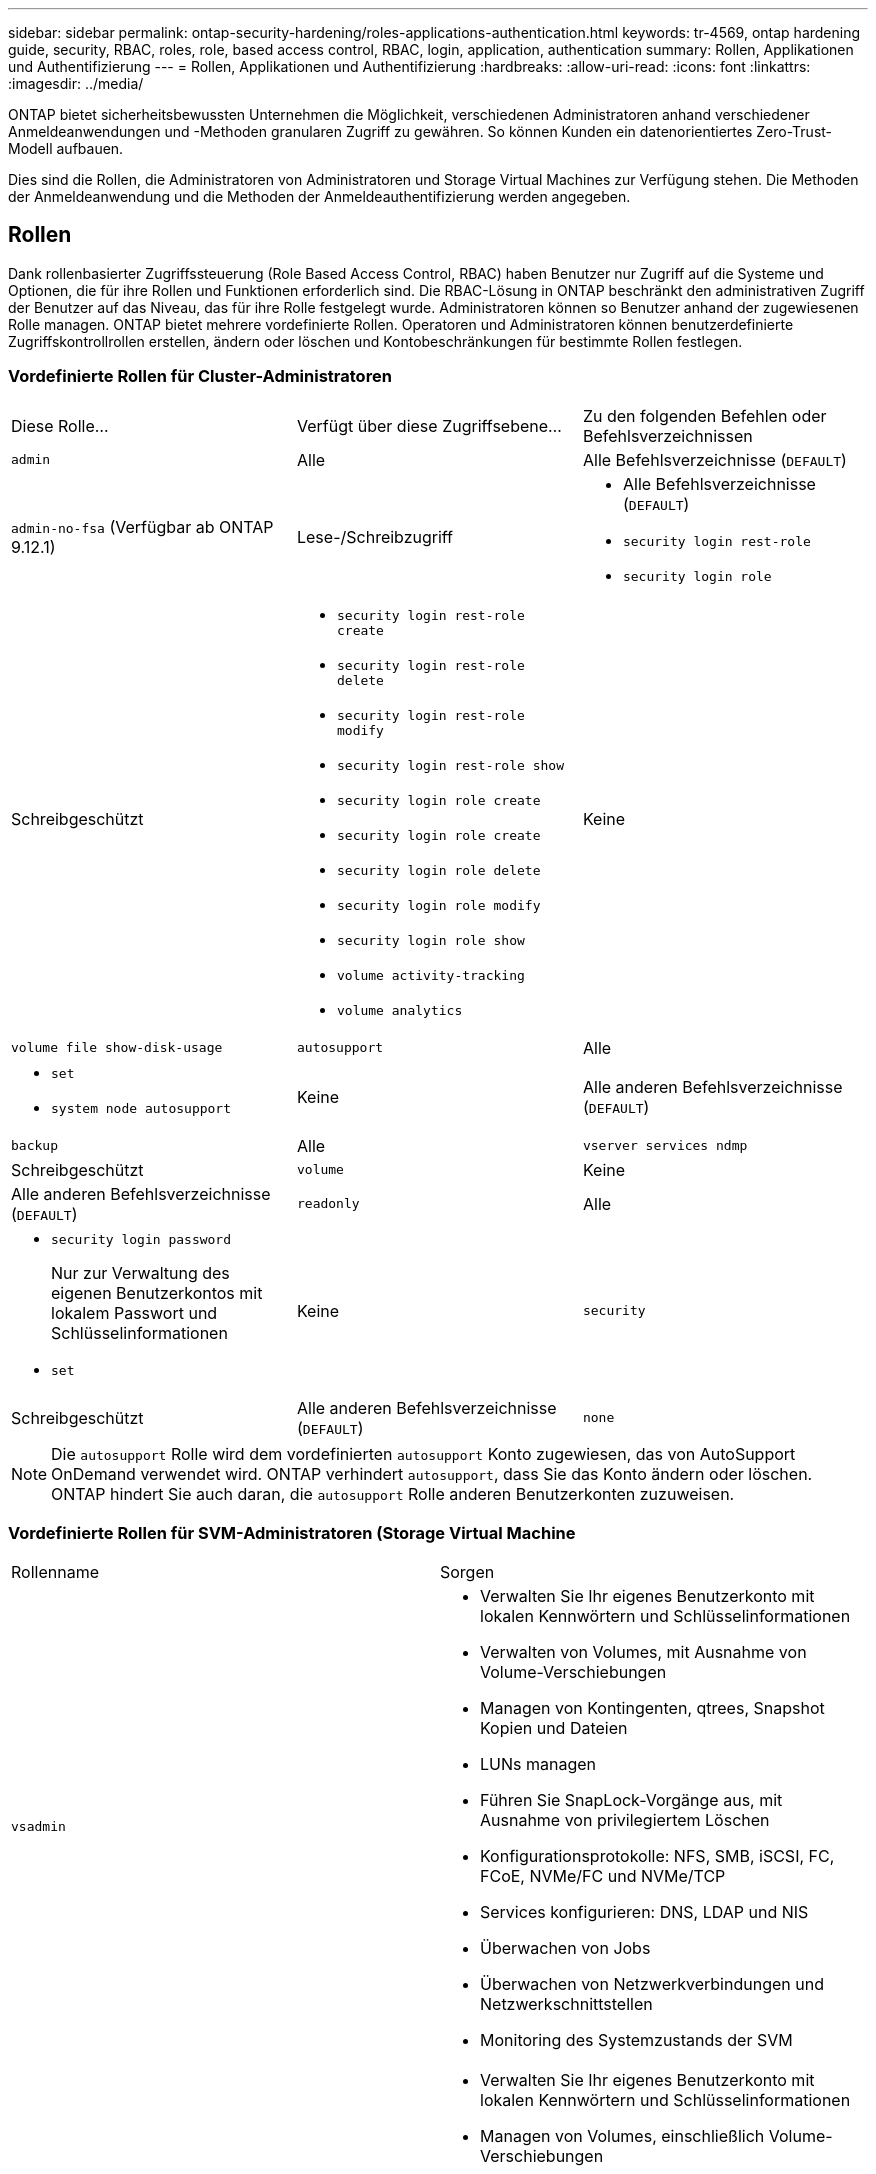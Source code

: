 ---
sidebar: sidebar 
permalink: ontap-security-hardening/roles-applications-authentication.html 
keywords: tr-4569, ontap hardening guide, security, RBAC, roles, role, based access control, RBAC, login, application, authentication 
summary: Rollen, Applikationen und Authentifizierung 
---
= Rollen, Applikationen und Authentifizierung
:hardbreaks:
:allow-uri-read: 
:icons: font
:linkattrs: 
:imagesdir: ../media/


[role="lead"]
ONTAP bietet sicherheitsbewussten Unternehmen die Möglichkeit, verschiedenen Administratoren anhand verschiedener Anmeldeanwendungen und -Methoden granularen Zugriff zu gewähren. So können Kunden ein datenorientiertes Zero-Trust-Modell aufbauen.

Dies sind die Rollen, die Administratoren von Administratoren und Storage Virtual Machines zur Verfügung stehen. Die Methoden der Anmeldeanwendung und die Methoden der Anmeldeauthentifizierung werden angegeben.



== Rollen

Dank rollenbasierter Zugriffssteuerung (Role Based Access Control, RBAC) haben Benutzer nur Zugriff auf die Systeme und Optionen, die für ihre Rollen und Funktionen erforderlich sind. Die RBAC-Lösung in ONTAP beschränkt den administrativen Zugriff der Benutzer auf das Niveau, das für ihre Rolle festgelegt wurde. Administratoren können so Benutzer anhand der zugewiesenen Rolle managen. ONTAP bietet mehrere vordefinierte Rollen. Operatoren und Administratoren können benutzerdefinierte Zugriffskontrollrollen erstellen, ändern oder löschen und Kontobeschränkungen für bestimmte Rollen festlegen.



=== Vordefinierte Rollen für Cluster-Administratoren

|===


| Diese Rolle... | Verfügt über diese Zugriffsebene... | Zu den folgenden Befehlen oder Befehlsverzeichnissen 


 a| 
`admin`
 a| 
Alle
 a| 
Alle Befehlsverzeichnisse (`DEFAULT`)



 a| 
`admin-no-fsa` (Verfügbar ab ONTAP 9.12.1)
 a| 
Lese-/Schreibzugriff
 a| 
* Alle Befehlsverzeichnisse (`DEFAULT`)
* `security login rest-role`
* `security login role`




 a| 
Schreibgeschützt
 a| 
* `security login rest-role create`
* `security login rest-role delete`
* `security login rest-role modify`
* `security login rest-role show`
* `security login role create`
* `security login role create`
* `security login role delete`
* `security login role modify`
* `security login role show`
* `volume activity-tracking`
* `volume analytics`




 a| 
Keine
 a| 
`volume file show-disk-usage`



 a| 
`autosupport`
 a| 
Alle
 a| 
* `set`
* `system node autosupport`




 a| 
Keine
 a| 
Alle anderen Befehlsverzeichnisse (`DEFAULT`)



 a| 
`backup`
 a| 
Alle
 a| 
`vserver services ndmp`



 a| 
Schreibgeschützt
 a| 
`volume`



 a| 
Keine
 a| 
Alle anderen Befehlsverzeichnisse (`DEFAULT`)



 a| 
`readonly`
 a| 
Alle
 a| 
* `security login password`
+
Nur zur Verwaltung des eigenen Benutzerkontos mit lokalem Passwort und Schlüsselinformationen

* `set`




 a| 
Keine
 a| 
`security`



 a| 
Schreibgeschützt
 a| 
Alle anderen Befehlsverzeichnisse (`DEFAULT`)



 a| 
`none`
 a| 
Keine
 a| 
Alle Befehlsverzeichnisse (`DEFAULT`)

|===

NOTE: Die `autosupport` Rolle wird dem vordefinierten `autosupport` Konto zugewiesen, das von AutoSupport OnDemand verwendet wird. ONTAP verhindert `autosupport`, dass Sie das Konto ändern oder löschen. ONTAP hindert Sie auch daran, die `autosupport` Rolle anderen Benutzerkonten zuzuweisen.



=== Vordefinierte Rollen für SVM-Administratoren (Storage Virtual Machine

|===


| Rollenname | Sorgen 


 a| 
`vsadmin`
 a| 
* Verwalten Sie Ihr eigenes Benutzerkonto mit lokalen Kennwörtern und Schlüsselinformationen
* Verwalten von Volumes, mit Ausnahme von Volume-Verschiebungen
* Managen von Kontingenten, qtrees, Snapshot Kopien und Dateien
* LUNs managen
* Führen Sie SnapLock-Vorgänge aus, mit Ausnahme von privilegiertem Löschen
* Konfigurationsprotokolle: NFS, SMB, iSCSI, FC, FCoE, NVMe/FC und NVMe/TCP
* Services konfigurieren: DNS, LDAP und NIS
* Überwachen von Jobs
* Überwachen von Netzwerkverbindungen und Netzwerkschnittstellen
* Monitoring des Systemzustands der SVM




 a| 
`vsadmin-volume`
 a| 
* Verwalten Sie Ihr eigenes Benutzerkonto mit lokalen Kennwörtern und Schlüsselinformationen
* Managen von Volumes, einschließlich Volume-Verschiebungen
* Managen von Kontingenten, qtrees, Snapshot Kopien und Dateien
* LUNs managen
* Konfigurationsprotokolle: NFS, SMB, iSCSI, FC, FCoE, NVMe/FC und NVMe/TCP
* Services konfigurieren: DNS, LDAP und NIS
* Überwachung der Netzwerkschnittstelle
* Monitoring des Systemzustands der SVM




 a| 
`vsadmin-protocol`
 a| 
* Verwalten Sie Ihr eigenes Benutzerkonto mit lokalen Kennwörtern und Schlüsselinformationen
* Konfigurationsprotokolle: NFS, SMB, iSCSI, FC, FCoE, NVMe/FC und NVMe/TCP
* Services konfigurieren: DNS, LDAP und NIS
* LUNs managen
* Überwachung der Netzwerkschnittstelle
* Monitoring des Systemzustands der SVM




 a| 
`vsadmin-backup`
 a| 
* Verwalten Sie Ihr eigenes Benutzerkonto mit lokalen Kennwörtern und Schlüsselinformationen
* Management von NDMP-Vorgängen
* Lese-/Schreibzugriff auf ein wiederhergestelltes Volume erstellen
* Management von SnapMirror Beziehungen und Snapshot Kopien
* Anzeigen von Volumes und Netzwerkinformationen




 a| 
`vsadmin-snaplock`
 a| 
* Verwalten Sie Ihr eigenes Benutzerkonto mit lokalen Kennwörtern und Schlüsselinformationen
* Verwalten von Volumes, mit Ausnahme von Volume-Verschiebungen
* Managen von Kontingenten, qtrees, Snapshot Kopien und Dateien
* Führen Sie SnapLock-Vorgänge durch, einschließlich privilegiertem Löschen
* Protokolle konfigurieren: NFS und SMB
* Services konfigurieren: DNS, LDAP und NIS
* Überwachen von Jobs
* Überwachen von Netzwerkverbindungen und Netzwerkschnittstellen




 a| 
`vsadmin-readonly`
 a| 
* Verwalten Sie Ihr eigenes Benutzerkonto mit lokalen Kennwörtern und Schlüsselinformationen
* Monitoring des Systemzustands der SVM
* Überwachung der Netzwerkschnittstelle
* Zeigen Sie Volumes und LUNs an
* Services und Protokolle anzeigen


|===


== Anwendungsmethoden

Die Anwendungsmethode gibt den Zugriffstyp der Anmeldemethode an. Mögliche Werte sind `console, http, ontapi, rsh, snmp, service-processor, ssh,` und `telnet`.

Durch Festlegen dieses Parameters wird `service-processor` dem Benutzer Zugriff auf den Service-Prozessor gewährt. Wenn dieser Parameter auf festgelegt `service-processor`ist, muss der `-authentication-method` Parameter auf festgelegt werden `password` , da der Service Processor nur die Authentifizierung unterstützt `password` . SVM-Benutzerkonten können nicht auf den Service-Prozessor zugreifen. Daher können Operatoren und Administratoren den Parameter nicht verwenden `-vserver` , wenn dieser Parameter auf eingestellt ist `service-processor`.

Um den Zugriff auf das weiter einzuschränken `service-processor` , verwenden Sie den Befehl `system service-processor ssh add-allowed-addresses`. Mit dem Befehl `system service-processor api-service` können die Konfigurationen und Zertifikate aktualisiert werden.

Aus Sicherheitsgründen sind Telnet und Remote Shell (RSH) standardmäßig deaktiviert, da NetApp Secure Shell (SSH) für sicheren Remote-Zugriff empfiehlt. Wenn Telnet oder RSH erforderlich ist oder nur einmalig benötigt wird, müssen diese aktiviert sein.

Mit dem `security protocol modify` Befehl wird die vorhandene Cluster-weite Konfiguration von RSH und Telnet geändert. Aktivieren Sie RSH und Telnet im Cluster, indem Sie das Feld aktiviert auf einstellen `true`.



== Authentifizierungsmethoden

Der Parameter für die Authentifizierungsmethode gibt die Authentifizierungsmethode an, die für Anmeldungen verwendet wird.

[cols="33%,67%"]
|===
| Authentifizierungsmethode | Beschreibung 


| `cert` | SSL-Zertifikatauthentifizierung 


| `community` | SNMP-Community-Zeichenfolgen 


| `domain` | Active Directory-Authentifizierung 


| `nsswitch` | LDAP- oder NIS-Authentifizierung 


| `password` | Passwort 


| `publickey` | Authentifizierung über öffentlichen Schlüssel 


| `usm` | SNMP-Benutzersicherheitsmodell 
|===

NOTE: Die Verwendung von NIS wird aufgrund von Schwachstellen bei der Protokollsicherheit nicht empfohlen.

Ab ONTAP 9.3 steht für lokale SSH-Konten verkettete zwei-Faktor-Authentifizierung mit und als die beiden Authentifizierungsmethoden zur Verfügung `admin` `publickey` `password` . Zusätzlich zum Feld im Befehl wurde ein neues Feld mit dem `-authentication-method` `security login` Namen `-second-authentication-method` hinzugefügt. Entweder `publickey` oder `password` kann als oder als angegeben werden `-authentication-method` `-second-authentication-method`. Während der SSH-Authentifizierung erfolgt die Reihenfolge jedoch immer `publickey` mit teilweiser Authentifizierung, gefolgt von der Passwortaufforderung zur vollständigen Authentifizierung.

[listing]
----
[user@host01 ~]$ ssh ontap.netapp.local
Authenticated with partial success.
Password:
cluster1::>
----
Ab ONTAP 9.4 `nsswitch` kann als zweite Authentifizierungsmethode mit verwendet werden `publickey`.

Ab ONTAP 9.12.1 kann FIDO2 auch für die SSH-Authentifizierung über ein YubiKey oder andere mit FIDO2 kompatible Geräte genutzt werden.

Ab ONTAP 9.13.1:

* `domain` Konten können als zweite Authentifizierungsmethode mit verwendet werden `publickey`.
* Time-Based One-time password (`totp`) ist ein temporärer Passcode, der von einem Algorithmus generiert wird, der die aktuelle Tageszeit als einen seiner Authentifizierungsfaktoren für die zweite Authentifizierungsmethode verwendet.
* Public Key Revocation wird mit SSH publickeys sowie Zertifikaten unterstützt, die während SSH auf Ablauf/Widerruf überprüft werden.


Weitere Informationen zur Multi-Faktor-Authentifizierung (MFA) für ONTAP System Manager, Active IQ Unified Manager und SSH finden Sie unter link:http://www.netapp.com/us/media/tr-4647.pdf["TR-4647: Multifaktor-Authentifizierung in ONTAP 9"^].
